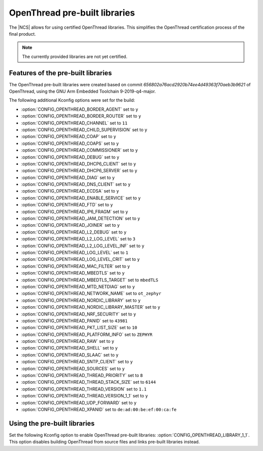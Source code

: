 .. _ot_libs:

OpenThread pre-built libraries
##############################

The |NCS| allows for using certified OpenThread libraries.
This simplifies the OpenThread certification process of the final product.

.. note:: The currently provided libraries are not yet certified.


Features of the pre-built libraries
***********************************

The OpenThread pre-built libraries were created based on commit `656802a76acd2920b74ee4d49363f70aeb3b9621` of OpenThread,
using the GNU Arm Embedded Toolchain 9-2019-q4-major.

The following additional Kconfig options were set for the build:

* :option:`CONFIG_OPENTHREAD_BORDER_AGENT` set to ``y``
* :option:`CONFIG_OPENTHREAD_BORDER_ROUTER` set to ``y``
* :option:`CONFIG_OPENTHREAD_CHANNEL` set to ``11``
* :option:`CONFIG_OPENTHREAD_CHILD_SUPERVISION` set to ``y``
* :option:`CONFIG_OPENTHREAD_COAP` set to ``y``
* :option:`CONFIG_OPENTHREAD_COAPS` set to ``y``
* :option:`CONFIG_OPENTHREAD_COMMISSIONER` set to ``y``
* :option:`CONFIG_OPENTHREAD_DEBUG` set to ``y``
* :option:`CONFIG_OPENTHREAD_DHCP6_CLIENT` set to ``y``
* :option:`CONFIG_OPENTHREAD_DHCP6_SERVER` set to ``y``
* :option:`CONFIG_OPENTHREAD_DIAG` set to ``y``
* :option:`CONFIG_OPENTHREAD_DNS_CLIENT` set to ``y``
* :option:`CONFIG_OPENTHREAD_ECDSA` set to ``y``
* :option:`CONFIG_OPENTHREAD_ENABLE_SERVICE` set to ``y``
* :option:`CONFIG_OPENTHREAD_FTD` set to ``y``
* :option:`CONFIG_OPENTHREAD_IP6_FRAGM` set to ``y``
* :option:`CONFIG_OPENTHREAD_JAM_DETECTION` set to ``y``
* :option:`CONFIG_OPENTHREAD_JOINER` set to ``y``
* :option:`CONFIG_OPENTHREAD_L2_DEBUG` set to ``y``
* :option:`CONFIG_OPENTHREAD_L2_LOG_LEVEL` set to ``3``
* :option:`CONFIG_OPENTHREAD_L2_LOG_LEVEL_INF` set to ``y``
* :option:`CONFIG_OPENTHREAD_LOG_LEVEL` set to ``1``
* :option:`CONFIG_OPENTHREAD_LOG_LEVEL_CRIT` set to ``y``
* :option:`CONFIG_OPENTHREAD_MAC_FILTER` set to ``y``
* :option:`CONFIG_OPENTHREAD_MBEDTLS` set to ``y``
* :option:`CONFIG_OPENTHREAD_MBEDTLS_TARGET` set to ``mbedTLS``
* :option:`CONFIG_OPENTHREAD_MTD_NETDIAG` set to ``y``
* :option:`CONFIG_OPENTHREAD_NETWORK_NAME` set to ``ot_zephyr``
* :option:`CONFIG_OPENTHREAD_NORDIC_LIBRARY` set to ``y``
* :option:`CONFIG_OPENTHREAD_NORDIC_LIBRARY_MASTER` set to ``y``
* :option:`CONFIG_OPENTHREAD_NRF_SECURITY` set to ``y``
* :option:`CONFIG_OPENTHREAD_PANID` set to ``43981``
* :option:`CONFIG_OPENTHREAD_PKT_LIST_SIZE` set to ``10``
* :option:`CONFIG_OPENTHREAD_PLATFORM_INFO` set to ``ZEPHYR``
* :option:`CONFIG_OPENTHREAD_RAW` set to ``y``
* :option:`CONFIG_OPENTHREAD_SHELL` set to ``y``
* :option:`CONFIG_OPENTHREAD_SLAAC` set to ``y``
* :option:`CONFIG_OPENTHREAD_SNTP_CLIENT` set to ``y``
* :option:`CONFIG_OPENTHREAD_SOURCES` set to ``y``
* :option:`CONFIG_OPENTHREAD_THREAD_PRIORITY` set to ``8``
* :option:`CONFIG_OPENTHREAD_THREAD_STACK_SIZE` set to ``6144``
* :option:`CONFIG_OPENTHREAD_THREAD_VERSION` set to ``1.1``
* :option:`CONFIG_OPENTHREAD_THREAD_VERSION_1_1` set to ``y``
* :option:`CONFIG_OPENTHREAD_UDP_FORWARD` set to ``y``
* :option:`CONFIG_OPENTHREAD_XPANID` set to ``de:ad:00:be:ef:00:ca:fe``


Using the pre-built libraries
*****************************

Set the following Kconfig option to enable OpenThread pre-built libraries: :option:`CONFIG_OPENTHREAD_LIBRARY_1_1`.
This option disables building OpenThread from source files and links pre-built libraries instead.
